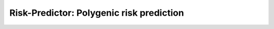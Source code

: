 **********************************
Risk-Predictor: Polygenic risk prediction
**********************************

.. image:: https://travis-ci.org/TheHonestGene/risk-predictor.svg?branch=master
   :target: https://travis-ci.org/TheHonestGene/risk-predictor

.. image:: https://coveralls.io/repos/github/TheHonestGene/risk-predictor/badge.svg?branch=master
   :target: https://coveralls.io/github/TheHonestGene/risk-predictor?branch=master
